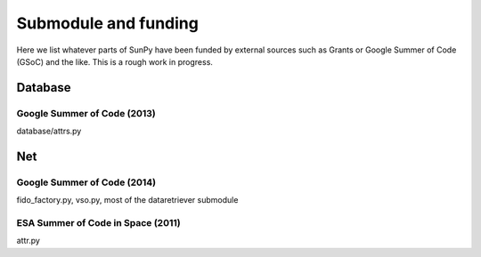 .. _funding:

Submodule and funding
=====================

Here we list whatever parts of SunPy have been funded by external sources such as Grants or Google Summer of Code (GSoC) and the like.
This is a rough work in progress.

Database
--------

Google Summer of Code (2013)
^^^^^^^^^^^^^^^^^^^^^^^^^^^^

database/attrs.py

Net
---

Google Summer of Code (2014)
^^^^^^^^^^^^^^^^^^^^^^^^^^^^

fido_factory.py, vso.py, most of the dataretriever submodule

ESA Summer of Code in Space (2011)
^^^^^^^^^^^^^^^^^^^^^^^^^^^^^^^^^^

attr.py
